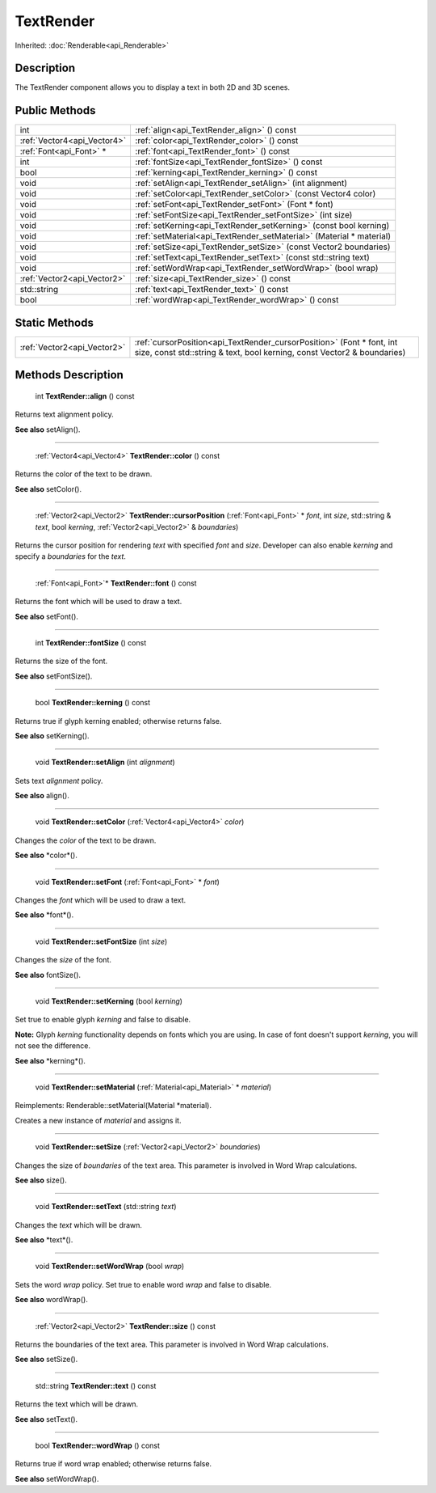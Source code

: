 .. _api_TextRender:

TextRender
==========

Inherited: :doc:`Renderable<api_Renderable>`

.. _api_TextRender_description:

Description
-----------

The TextRender component allows you to display a text in both 2D and 3D scenes.



.. _api_TextRender_public:

Public Methods
--------------

+------------------------------+----------------------------------------------------------------------+
|                          int | :ref:`align<api_TextRender_align>` () const                          |
+------------------------------+----------------------------------------------------------------------+
|  :ref:`Vector4<api_Vector4>` | :ref:`color<api_TextRender_color>` () const                          |
+------------------------------+----------------------------------------------------------------------+
|      :ref:`Font<api_Font>` * | :ref:`font<api_TextRender_font>` () const                            |
+------------------------------+----------------------------------------------------------------------+
|                          int | :ref:`fontSize<api_TextRender_fontSize>` () const                    |
+------------------------------+----------------------------------------------------------------------+
|                         bool | :ref:`kerning<api_TextRender_kerning>` () const                      |
+------------------------------+----------------------------------------------------------------------+
|                         void | :ref:`setAlign<api_TextRender_setAlign>` (int  alignment)            |
+------------------------------+----------------------------------------------------------------------+
|                         void | :ref:`setColor<api_TextRender_setColor>` (const Vector4  color)      |
+------------------------------+----------------------------------------------------------------------+
|                         void | :ref:`setFont<api_TextRender_setFont>` (Font * font)                 |
+------------------------------+----------------------------------------------------------------------+
|                         void | :ref:`setFontSize<api_TextRender_setFontSize>` (int  size)           |
+------------------------------+----------------------------------------------------------------------+
|                         void | :ref:`setKerning<api_TextRender_setKerning>` (const bool  kerning)   |
+------------------------------+----------------------------------------------------------------------+
|                         void | :ref:`setMaterial<api_TextRender_setMaterial>` (Material * material) |
+------------------------------+----------------------------------------------------------------------+
|                         void | :ref:`setSize<api_TextRender_setSize>` (const Vector2  boundaries)   |
+------------------------------+----------------------------------------------------------------------+
|                         void | :ref:`setText<api_TextRender_setText>` (const std::string  text)     |
+------------------------------+----------------------------------------------------------------------+
|                         void | :ref:`setWordWrap<api_TextRender_setWordWrap>` (bool  wrap)          |
+------------------------------+----------------------------------------------------------------------+
|  :ref:`Vector2<api_Vector2>` | :ref:`size<api_TextRender_size>` () const                            |
+------------------------------+----------------------------------------------------------------------+
|                  std::string | :ref:`text<api_TextRender_text>` () const                            |
+------------------------------+----------------------------------------------------------------------+
|                         bool | :ref:`wordWrap<api_TextRender_wordWrap>` () const                    |
+------------------------------+----------------------------------------------------------------------+



.. _api_TextRender_static:

Static Methods
--------------

+------------------------------+----------------------------------------------------------------------------------------------------------------------------------------------------+
|  :ref:`Vector2<api_Vector2>` | :ref:`cursorPosition<api_TextRender_cursorPosition>` (Font * font, int  size, const std::string & text, bool  kerning, const Vector2 & boundaries) |
+------------------------------+----------------------------------------------------------------------------------------------------------------------------------------------------+

.. _api_TextRender_methods:

Methods Description
-------------------

.. _api_TextRender_align:

 int **TextRender::align** () const

Returns text alignment policy.

**See also** setAlign().

----

.. _api_TextRender_color:

 :ref:`Vector4<api_Vector4>` **TextRender::color** () const

Returns the color of the text to be drawn.

**See also** setColor().

----

.. _api_TextRender_cursorPosition:

 :ref:`Vector2<api_Vector2>` **TextRender::cursorPosition** (:ref:`Font<api_Font>` * *font*, int  *size*, std::string & *text*, bool  *kerning*, :ref:`Vector2<api_Vector2>` & *boundaries*)

Returns the cursor position for rendering *text* with specified *font* and *size*. Developer can also enable *kerning* and specify a *boundaries* for the *text*.

----

.. _api_TextRender_font:

 :ref:`Font<api_Font>`* **TextRender::font** () const

Returns the font which will be used to draw a text.

**See also** setFont().

----

.. _api_TextRender_fontSize:

 int **TextRender::fontSize** () const

Returns the size of the font.

**See also** setFontSize().

----

.. _api_TextRender_kerning:

 bool **TextRender::kerning** () const

Returns true if glyph kerning enabled; otherwise returns false.

**See also** setKerning().

----

.. _api_TextRender_setAlign:

 void **TextRender::setAlign** (int  *alignment*)

Sets text *alignment* policy.

**See also** align().

----

.. _api_TextRender_setColor:

 void **TextRender::setColor** (:ref:`Vector4<api_Vector4>`  *color*)

Changes the *color* of the text to be drawn.

**See also** *color*().

----

.. _api_TextRender_setFont:

 void **TextRender::setFont** (:ref:`Font<api_Font>` * *font*)

Changes the *font* which will be used to draw a text.

**See also** *font*().

----

.. _api_TextRender_setFontSize:

 void **TextRender::setFontSize** (int  *size*)

Changes the *size* of the font.

**See also** fontSize().

----

.. _api_TextRender_setKerning:

 void **TextRender::setKerning** (bool  *kerning*)

Set true to enable glyph *kerning* and false to disable.

**Note:** Glyph *kerning* functionality depends on fonts which you are using. In case of font doesn't support *kerning*, you will not see the difference.

**See also** *kerning*().

----

.. _api_TextRender_setMaterial:

 void **TextRender::setMaterial** (:ref:`Material<api_Material>` * *material*)

Reimplements: Renderable::setMaterial(Material *material).

Creates a new instance of *material* and assigns it.

----

.. _api_TextRender_setSize:

 void **TextRender::setSize** (:ref:`Vector2<api_Vector2>`  *boundaries*)

Changes the size of *boundaries* of the text area. This parameter is involved in Word Wrap calculations.

**See also** size().

----

.. _api_TextRender_setText:

 void **TextRender::setText** (std::string  *text*)

Changes the *text* which will be drawn.

**See also** *text*().

----

.. _api_TextRender_setWordWrap:

 void **TextRender::setWordWrap** (bool  *wrap*)

Sets the word *wrap* policy. Set true to enable word *wrap* and false to disable.

**See also** wordWrap().

----

.. _api_TextRender_size:

 :ref:`Vector2<api_Vector2>` **TextRender::size** () const

Returns the boundaries of the text area. This parameter is involved in Word Wrap calculations.

**See also** setSize().

----

.. _api_TextRender_text:

 std::string **TextRender::text** () const

Returns the text which will be drawn.

**See also** setText().

----

.. _api_TextRender_wordWrap:

 bool **TextRender::wordWrap** () const

Returns true if word wrap enabled; otherwise returns false.

**See also** setWordWrap().


